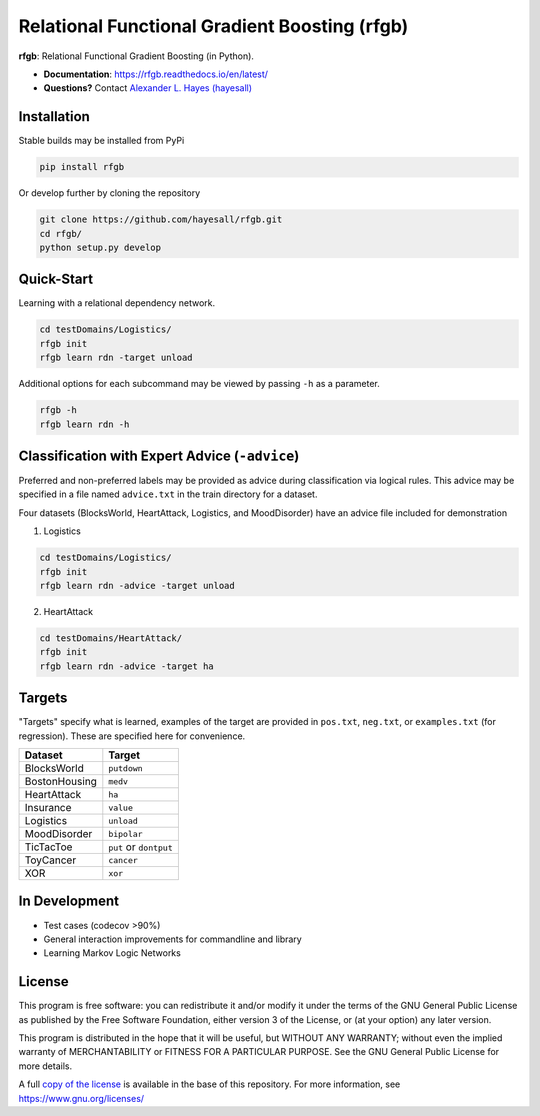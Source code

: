##############################################
Relational Functional Gradient Boosting (rfgb)
##############################################

|PyPi|_ |License|_ |Travis|_ |Codecov|_ |ReadTheDocs|_

.. |PyPi| image:: https://img.shields.io/pypi/v/rfgb.svg
  :alt: Python Package Index (PyPi) latest version.
.. _PyPi: https://pypi.org/project/rfgb/

.. |License| image:: https://img.shields.io/github/license/hayesall/rfgb.svg
  :alt: License.
.. _License: https://github.com/hayesall/rfgb/blob/master/LICENSE

.. |Travis| image:: https://travis-ci.org/hayesall/rfgb.svg?branch=master
  :alt: Master branch build status.
.. _Travis: https://travis-ci.org/hayesall/rfgb

.. |Codecov| image:: https://codecov.io/gh/hayesall/rfgb/branch/master/graphs/badge.svg?branch=master
  :alt: Master branch code coverage.
.. _Codecov: https://codecov.io/github/hayesall/rfgb?branch=master

.. |ReadTheDocs| image:: https://readthedocs.org/projects/rfgb/badge/?version=latest
  :alt: Documentation build status and link to documentation.
.. _ReadTheDocs: http://rfgb.readthedocs.io/en/latest/

**rfgb**: Relational Functional Gradient Boosting (in Python).

- **Documentation**: https://rfgb.readthedocs.io/en/latest/
- **Questions?** Contact `Alexander L. Hayes (hayesall) <https://hayesall.com>`_

Installation
------------

Stable builds may be installed from PyPi

.. code-block:: bash

		pip install rfgb

Or develop further by cloning the repository

.. code-block:: bash

		git clone https://github.com/hayesall/rfgb.git
		cd rfgb/
		python setup.py develop

Quick-Start
-----------

Learning with a relational dependency network.

.. code-block:: bash

   cd testDomains/Logistics/
   rfgb init
   rfgb learn rdn -target unload

Additional options for each subcommand may be viewed by passing ``-h`` as a parameter.

.. code-block:: bash

   rfgb -h
   rfgb learn rdn -h


Classification with Expert Advice (``-advice``)
--------------------------------------------------

Preferred and non-preferred labels may be provided as advice during classification via logical rules. This advice may be specified in a file named ``advice.txt`` in the train directory for a dataset.

Four datasets (BlocksWorld, HeartAttack, Logistics, and MoodDisorder) have an advice file included for demonstration

1. Logistics

.. code-block:: bash

    cd testDomains/Logistics/
    rfgb init
    rfgb learn rdn -advice -target unload

2. HeartAttack

.. code-block:: bash

    cd testDomains/HeartAttack/
    rfgb init
    rfgb learn rdn -advice -target ha


Targets
-------

"Targets" specify what is learned, examples of the target are provided in ``pos.txt``, ``neg.txt``, or ``examples.txt`` (for regression). These are specified here for convenience.

+---------------+------------------------+
| **Dataset**   | **Target**             |
+---------------+------------------------+
| BlocksWorld   | ``putdown``            |
+---------------+------------------------+
| BostonHousing | ``medv``               |
+---------------+------------------------+
| HeartAttack   | ``ha``                 |
+---------------+------------------------+
| Insurance     | ``value``              |
+---------------+------------------------+
| Logistics     | ``unload``             |
+---------------+------------------------+
| MoodDisorder  | ``bipolar``            |
+---------------+------------------------+
| TicTacToe     | ``put`` or ``dontput`` |
+---------------+------------------------+
| ToyCancer     | ``cancer``             |
+---------------+------------------------+
| XOR           | ``xor``                |
+---------------+------------------------+

In Development
--------------

- Test cases (codecov >90%)
- General interaction improvements for commandline and library
- Learning Markov Logic Networks

License
-------

This program is free software: you can redistribute it and/or modify it under the terms of the GNU General Public License as published by the Free Software Foundation, either version 3 of the License, or (at your option) any later version.

This program is distributed in the hope that it will be useful, but WITHOUT ANY WARRANTY; without even the implied warranty of MERCHANTABILITY or FITNESS FOR A PARTICULAR PURPOSE. See the GNU General Public License for more details.

A full `copy of the license <https://github.com/hayesall/rfgb/blob/master/LICENSE>`_ is available in the base of this repository. For more information, see https://www.gnu.org/licenses/
